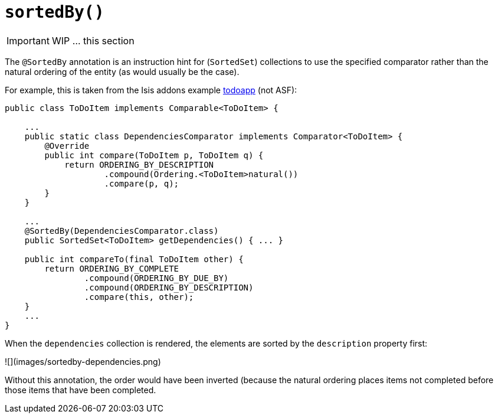 [[_ug_reference-annotations_manpage-CollectionLayout_sortedBy]]
= `sortedBy()`
:Notice: Licensed to the Apache Software Foundation (ASF) under one or more contributor license agreements. See the NOTICE file distributed with this work for additional information regarding copyright ownership. The ASF licenses this file to you under the Apache License, Version 2.0 (the "License"); you may not use this file except in compliance with the License. You may obtain a copy of the License at. http://www.apache.org/licenses/LICENSE-2.0 . Unless required by applicable law or agreed to in writing, software distributed under the License is distributed on an "AS IS" BASIS, WITHOUT WARRANTIES OR  CONDITIONS OF ANY KIND, either express or implied. See the License for the specific language governing permissions and limitations under the License.
:_basedir: ../
:_imagesdir: images/




IMPORTANT: WIP ... this section


The `@SortedBy` annotation is an instruction hint for (`SortedSet`) collections to use the specified comparator rather than the natural ordering of the entity
(as would usually be the case).

For example, this is taken from the Isis addons example https://github.com/isisaddons/isis-app-todoapp/[todoapp] (not ASF):

[source,java]
----
public class ToDoItem implements Comparable<ToDoItem> {

    ...
    public static class DependenciesComparator implements Comparator<ToDoItem> {
        @Override
        public int compare(ToDoItem p, ToDoItem q) {
            return ORDERING_BY_DESCRIPTION
                    .compound(Ordering.<ToDoItem>natural())
                    .compare(p, q);
        }
    }

    ...
    @SortedBy(DependenciesComparator.class)
    public SortedSet<ToDoItem> getDependencies() { ... }

    public int compareTo(final ToDoItem other) {
        return ORDERING_BY_COMPLETE
                .compound(ORDERING_BY_DUE_BY)
                .compound(ORDERING_BY_DESCRIPTION)
                .compare(this, other);
    }
    ...
}
----

When the `dependencies` collection is rendered, the elements are sorted by the `description` property first:

![](images/sortedby-dependencies.png)

Without this annotation, the order would have been inverted (because the natural ordering places items not completed before those items that have been completed.



